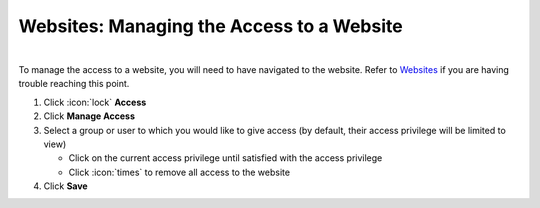 Websites: Managing the Access to a Website
==========================================

|
| To manage the access to a website, you will need to have navigated to the website. Refer to `Websites </users/websites/guides/websites.html>`_ if you are having trouble reaching this point.

#. Click :icon:`lock` **Access**
#. Click **Manage Access**
#. Select a group or user to which you would like to give access (by default, their access privilege will be limited to view)

   * Click on the current access privilege until satisfied with the access privilege
   * Click :icon:`times` to remove all access to the website
#. Click **Save**
